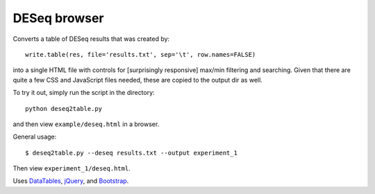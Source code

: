 DESeq browser
-------------
Converts a table of DESeq results that was created by::

    write.table(res, file='results.txt', sep='\t', row.names=FALSE)

into a single HTML file  with controls for [surprisingly responsive] max/min
filtering and searching.  Given that there are quite a few CSS and JavaScript
files needed, these are copied to the output dir as well.

To try it out, simply run the script in the directory::

    python deseq2table.py

and then view ``example/deseq.html`` in a browser.

General usage::

    $ deseq2table.py --deseq results.txt --output experiment_1

Then view ``experiment_1/deseq.html``.

Uses `DataTables <http://www.datatables.net/>`_, `jQuery <http://jquery.com/>`_,
and `Bootstrap <http://twitter.github.com/bootstrap/>`_.
